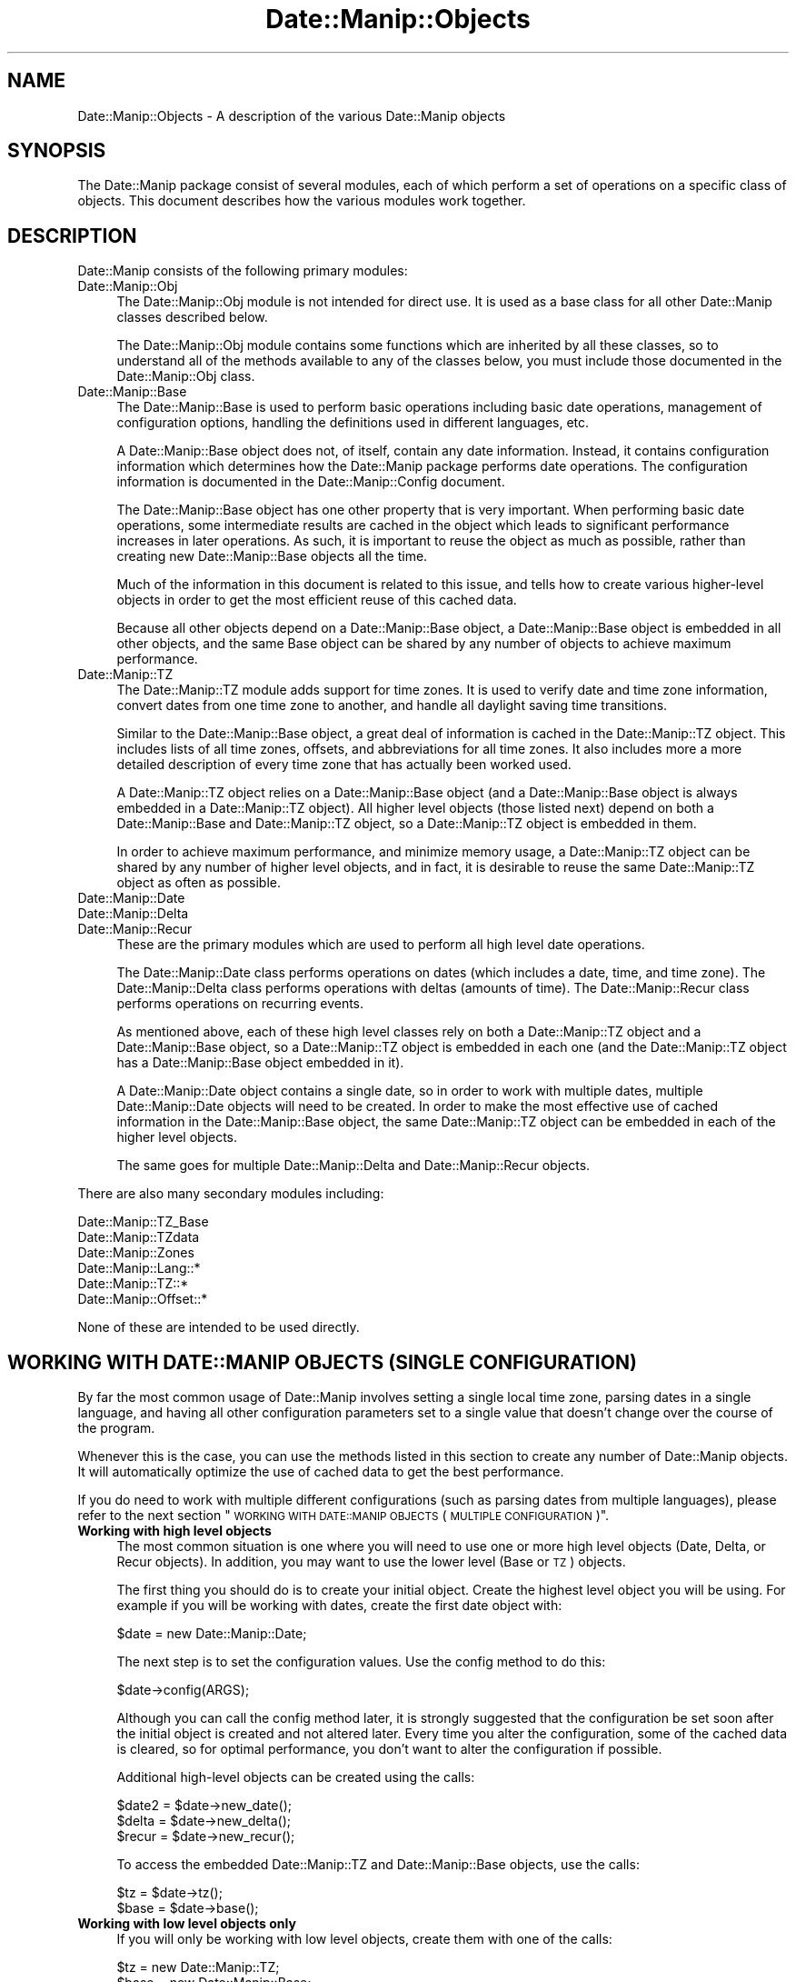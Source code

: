 .\" Automatically generated by Pod::Man 4.14 (Pod::Simple 3.43)
.\"
.\" Standard preamble:
.\" ========================================================================
.de Sp \" Vertical space (when we can't use .PP)
.if t .sp .5v
.if n .sp
..
.de Vb \" Begin verbatim text
.ft CW
.nf
.ne \\$1
..
.de Ve \" End verbatim text
.ft R
.fi
..
.\" Set up some character translations and predefined strings.  \*(-- will
.\" give an unbreakable dash, \*(PI will give pi, \*(L" will give a left
.\" double quote, and \*(R" will give a right double quote.  \*(C+ will
.\" give a nicer C++.  Capital omega is used to do unbreakable dashes and
.\" therefore won't be available.  \*(C` and \*(C' expand to `' in nroff,
.\" nothing in troff, for use with C<>.
.tr \(*W-
.ds C+ C\v'-.1v'\h'-1p'\s-2+\h'-1p'+\s0\v'.1v'\h'-1p'
.ie n \{\
.    ds -- \(*W-
.    ds PI pi
.    if (\n(.H=4u)&(1m=24u) .ds -- \(*W\h'-12u'\(*W\h'-12u'-\" diablo 10 pitch
.    if (\n(.H=4u)&(1m=20u) .ds -- \(*W\h'-12u'\(*W\h'-8u'-\"  diablo 12 pitch
.    ds L" ""
.    ds R" ""
.    ds C` ""
.    ds C' ""
'br\}
.el\{\
.    ds -- \|\(em\|
.    ds PI \(*p
.    ds L" ``
.    ds R" ''
.    ds C`
.    ds C'
'br\}
.\"
.\" Escape single quotes in literal strings from groff's Unicode transform.
.ie \n(.g .ds Aq \(aq
.el       .ds Aq '
.\"
.\" If the F register is >0, we'll generate index entries on stderr for
.\" titles (.TH), headers (.SH), subsections (.SS), items (.Ip), and index
.\" entries marked with X<> in POD.  Of course, you'll have to process the
.\" output yourself in some meaningful fashion.
.\"
.\" Avoid warning from groff about undefined register 'F'.
.de IX
..
.nr rF 0
.if \n(.g .if rF .nr rF 1
.if (\n(rF:(\n(.g==0)) \{\
.    if \nF \{\
.        de IX
.        tm Index:\\$1\t\\n%\t"\\$2"
..
.        if !\nF==2 \{\
.            nr % 0
.            nr F 2
.        \}
.    \}
.\}
.rr rF
.\" ========================================================================
.\"
.IX Title "Date::Manip::Objects 3"
.TH Date::Manip::Objects 3 "2022-06-01" "perl v5.36.0" "User Contributed Perl Documentation"
.\" For nroff, turn off justification.  Always turn off hyphenation; it makes
.\" way too many mistakes in technical documents.
.if n .ad l
.nh
.SH "NAME"
Date::Manip::Objects \- A description of the various Date::Manip objects
.SH "SYNOPSIS"
.IX Header "SYNOPSIS"
The Date::Manip package consist of several modules, each of which
perform a set of operations on a specific class of objects.  This
document describes how the various modules work together.
.SH "DESCRIPTION"
.IX Header "DESCRIPTION"
Date::Manip consists of the following primary modules:
.IP "Date::Manip::Obj" 4
.IX Item "Date::Manip::Obj"
The Date::Manip::Obj module is not intended for direct use. It is used
as a base class for all other Date::Manip classes described below.
.Sp
The Date::Manip::Obj module contains some functions which are
inherited by all these classes, so to understand all of the methods
available to any of the classes below, you must include those
documented in the Date::Manip::Obj class.
.IP "Date::Manip::Base" 4
.IX Item "Date::Manip::Base"
The Date::Manip::Base is used to perform basic operations including
basic date operations, management of configuration options, handling
the definitions used in different languages, etc.
.Sp
A Date::Manip::Base object does not, of itself, contain any date
information. Instead, it contains configuration information which
determines how the Date::Manip package performs date operations.  The
configuration information is documented in the Date::Manip::Config
document.
.Sp
The Date::Manip::Base object has one other property that is very
important. When performing basic date operations, some intermediate
results are cached in the object which leads to significant
performance increases in later operations. As such, it is important to
reuse the object as much as possible, rather than creating new
Date::Manip::Base objects all the time.
.Sp
Much of the information in this document is related to this issue, and
tells how to create various higher-level objects in order to get the
most efficient reuse of this cached data.
.Sp
Because all other objects depend on a Date::Manip::Base object, a
Date::Manip::Base object is embedded in all other objects, and the
same Base object can be shared by any number of objects to achieve
maximum performance.
.IP "Date::Manip::TZ" 4
.IX Item "Date::Manip::TZ"
The Date::Manip::TZ module adds support for time zones. It is used to
verify date and time zone information, convert dates from one time
zone to another, and handle all daylight saving time transitions.
.Sp
Similar to the Date::Manip::Base object, a great deal of information
is cached in the Date::Manip::TZ object. This includes lists of all
time zones, offsets, and abbreviations for all time zones. It also
includes more a more detailed description of every time zone that has
actually been worked used.
.Sp
A Date::Manip::TZ object relies on a Date::Manip::Base object (and a
Date::Manip::Base object is always embedded in a Date::Manip::TZ
object).  All higher level objects (those listed next) depend on both
a Date::Manip::Base and Date::Manip::TZ object, so a Date::Manip::TZ
object is embedded in them.
.Sp
In order to achieve maximum performance, and minimize memory usage,
a Date::Manip::TZ object can be shared by any number of higher
level objects, and in fact, it is desirable to reuse the same Date::Manip::TZ
object as often as possible.
.IP "Date::Manip::Date" 4
.IX Item "Date::Manip::Date"
.PD 0
.IP "Date::Manip::Delta" 4
.IX Item "Date::Manip::Delta"
.IP "Date::Manip::Recur" 4
.IX Item "Date::Manip::Recur"
.PD
These are the primary modules which are used to perform all high level
date operations.
.Sp
The Date::Manip::Date class performs operations on dates (which includes
a date, time, and time zone). The Date::Manip::Delta class performs
operations with deltas (amounts of time). The Date::Manip::Recur class
performs operations on recurring events.
.Sp
As mentioned above, each of these high level classes rely on both a
Date::Manip::TZ object and a Date::Manip::Base object, so a
Date::Manip::TZ object is embedded in each one (and the
Date::Manip::TZ object has a Date::Manip::Base object embedded in
it).
.Sp
A Date::Manip::Date object contains a single date, so in order to
work with multiple dates, multiple Date::Manip::Date objects will
need to be created. In order to make the most effective use of cached
information in the Date::Manip::Base object, the same Date::Manip::TZ
object can be embedded in each of the higher level objects.
.Sp
The same goes for multiple Date::Manip::Delta and Date::Manip::Recur
objects.
.PP
There are also many secondary modules including:
.PP
.Vb 6
\&   Date::Manip::TZ_Base
\&   Date::Manip::TZdata
\&   Date::Manip::Zones
\&   Date::Manip::Lang::*
\&   Date::Manip::TZ::*
\&   Date::Manip::Offset::*
.Ve
.PP
None of these are intended to be used directly.
.SH "WORKING WITH DATE::MANIP OBJECTS (SINGLE CONFIGURATION)"
.IX Header "WORKING WITH DATE::MANIP OBJECTS (SINGLE CONFIGURATION)"
By far the most common usage of Date::Manip involves setting a single
local time zone, parsing dates in a single language, and having all
other configuration parameters set to a single value that doesn't
change over the course of the program.
.PP
Whenever this is the case, you can use the methods listed in this
section to create any number of Date::Manip objects. It will automatically
optimize the use of cached data to get the best performance.
.PP
If you do need to work with multiple different configurations (such as
parsing dates from multiple languages), please refer to the next
section \*(L"\s-1WORKING WITH DATE::MANIP OBJECTS\s0 (\s-1MULTIPLE CONFIGURATION\s0)\*(R".
.IP "\fBWorking with high level objects\fR" 4
.IX Item "Working with high level objects"
The most common situation is one where you will need to use one or
more high level objects (Date, Delta, or Recur objects). In addition, you
may want to use the lower level (Base or \s-1TZ\s0) objects.
.Sp
The first thing you should do is to create your initial object. Create the
highest level object you will be using. For example if you will be working with
dates, create the first date object with:
.Sp
.Vb 1
\&   $date = new Date::Manip::Date;
.Ve
.Sp
The next step is to set the configuration values. Use the config method to
do this:
.Sp
.Vb 1
\&   $date\->config(ARGS);
.Ve
.Sp
Although you can call the config method later, it is strongly
suggested that the configuration be set soon after the initial object
is created and not altered later. Every time you alter the
configuration, some of the cached data is cleared, so for optimal
performance, you don't want to alter the configuration if possible.
.Sp
Additional high-level objects can be created using the calls:
.Sp
.Vb 3
\&   $date2 = $date\->new_date();
\&   $delta = $date\->new_delta();
\&   $recur = $date\->new_recur();
.Ve
.Sp
To access the embedded Date::Manip::TZ and Date::Manip::Base objects,
use the calls:
.Sp
.Vb 2
\&   $tz    = $date\->tz();
\&   $base  = $date\->base();
.Ve
.IP "\fBWorking with low level objects only\fR" 4
.IX Item "Working with low level objects only"
If you will only be working with low level objects, create them with one
of the calls:
.Sp
.Vb 2
\&   $tz    = new Date::Manip::TZ;
\&   $base  = new Date::Manip::Base;
.Ve
.Sp
To get the base object embedded in a Date::Manip::TZ object, use:
.Sp
.Vb 1
\&   $base  = $tz\->base();
.Ve
.PP
For a more complete description of the methods used here, refer to the
Date::Manip::Obj document.
.SH "WORKING WITH DATE::MANIP OBJECTS (MULTIPLE CONFIGURATION)"
.IX Header "WORKING WITH DATE::MANIP OBJECTS (MULTIPLE CONFIGURATION)"
Occasionally, it may be useful to have multiple sets of configurations.
In order to do this, multiple Date::Manip::Base objects must be
created (each with their own set of configuration options), and then
new Date::Manip objects are created with the appropriate Date::Manip::Base
object embedded in them.
.PP
Possible reasons include:
.IP "\fBParsing multiple languages\fR" 4
.IX Item "Parsing multiple languages"
A Date::Manip::Base object includes information about a single
language. If you need to parse dates from two (or more) languages,
a Date::Manip::Base object needs to be created for each one. This
could be done as:
.Sp
.Vb 2
\&   $date_eng1 = new Date::Manip::Date;
\&   $date_eng1\->config("language","English");
\&
\&   $date_spa1 = new Date::Manip::Date;
\&   $date_spa1\->config("language","Spanish");
.Ve
.Sp
Any additional Date::Manip objects created from the first will work
with English. Additional objects created from the second will work in
Spanish.
.IP "\fBBusiness modes for different countries and/or businesses\fR" 4
.IX Item "Business modes for different countries and/or businesses"
If you are doing business mode calculations (see Date::Manip::Calc)
for two different businesses which have different holiday lists,
work weeks, or business days, you can create different objects
which read different config files (see Date::Manip::Config) with
the appropriate description of each.
.PP
The primary issue when dealing with multiple configurations is
that it is necessary for the programmer to manually keep track of
which Date::Manip objects work with each configuration. For
example, refer to the following lines:
.PP
.Vb 4
\&   $date1 = new Date::Manip::Date [$opt1,$val1];
\&   $date2 = new Date::Manip::Date $date1, [$opt2,$val2];
\&   $date3 = new Date::Manip::Date $date1;
\&   $date4 = new Date::Manip::Date $date2;
.Ve
.PP
The first line creates 3 objects: a Date::Manip::Base object, a
Date::Manip::TZ object, and a Date::Manip::Date object). The
Date::Manip::Base object has the configuration set to contain the
value(s) passed in as the final list reference argument.
.PP
The second line creates 3 new objects (a second Date::Manip::Base
object, a second Date::Manip::TZ object, and a second
Date::Manip::Date object). Since a list reference containing config
variables is passed in, a new Date::Manip::Base object is created,
rather than reusing the first one. The second Date::Manip::Base object
contains all the config from the first, as well as the config
variables passed in in the list reference argument.
.PP
The third line creates another Date::Manip::Date object which uses the
first Date::Manip::Base and Date::Manip::TZ objects embedded in it.
.PP
The fourth line creates another Date::Manip::Date object which uses
the second Date::Manip::Base and Date::Manip::TZ objects embedded in
it.
.PP
Most of the time there will only be one set of configuration options
used, so this complexity is really for a very special, and not widely
used, bit of functionality.
.SH "WORKING WITH DATE::MANIP OBJECTS (ADDITIONAL NOTES)"
.IX Header "WORKING WITH DATE::MANIP OBJECTS (ADDITIONAL NOTES)"
.IP "\fBobject reuse\fR" 4
.IX Item "object reuse"
In order to create additional Date::Manip objects, a previously
created object should be passed in as the first argument. This will
allow the same Base object to be embedded in both in order to maximize
data reuse of the cached intermediate results, and will result in much
better performance. For example:
.Sp
.Vb 2
\&   $date1 = new Date::Manip::Date;
\&   $date2 = new Date::Manip::Date $date1;
.Ve
.Sp
This is important for two reasons. First is memory usage. The
Date::Manip::Base object is quite large. It stores a large number of
precompile regular expressions for language parsing, and as date
operations are done, intermediate results are cached which can be
reused later to improve performance. The Date::Manip::TZ object is
even larger and contains information about all known time zones indexed
several different ways (by offset, by abbreviation, etc.). As
time zones are actually used, a description of all of the time change
rules are loaded and added to this object.
.Sp
Since these objects are so large, it is important to reuse them, rather
than to create lots of copies of them. It should be noted that because
these objects are embedded in each of the high level object (Date::Manip::Date
for example), it makes these objects appear quite large.
.Sp
The second reason to reuse Date::Manip::Base objects is
performance. Since intermediate results are cached there, many date
operations only need to be done once and then they can be reused any
number of times. In essence, this is doing the same function as the
Memoize module, but in a more efficient manner. Memoize caches results
for function calls. For Date::Manip, this would often work, but if you
change a config variable, the return value may change, so Memoize
could cause things to break. In addition, Memoize caches primarily at
the function level, but Date::Manip stores caches intermediate results
wherever performance increase is seen. Every time I consider caching a
result, I run a test to see if it increases performance. If it
doesn't, or it doesn't make a significant impact, I don't cache it.
.Sp
Because the caching is quite finely tuned, it's much more efficient
than using a generic (though useful) tool such as Memoize.
.IP "\fBconfiguration changes\fR" 4
.IX Item "configuration changes"
As a general rule, you should only pass in configuration options
when the first object is created. In other words, the following
behavior is discouraged:
.Sp
.Vb 2
\&    $date = new Date::Manip::Date;
\&    $date\->config(@opts);
\&
\&    ... do some stuff
\&
\&    $date\->config(@opts);
\&
\&    ... do some other stuff
.Ve
.Sp
Because some of the cached results are configuration specific, when a
configuration change is made, some of the cached data must be discarded
necessitating those results to be recalculated.
.Sp
If you really need to change configuration in the middle of execution,
it is certainly allowed of course, but if you can define the configuration
once immediately after the object is first created, and then leave the
configuration alone, performance will be optimized.
.SH "BUGS AND QUESTIONS"
.IX Header "BUGS AND QUESTIONS"
Please refer to the Date::Manip::Problems documentation for
information on submitting bug reports or questions to the author.
.SH "SEE ALSO"
.IX Header "SEE ALSO"
Date::Manip        \- main module documentation
.SH "LICENSE"
.IX Header "LICENSE"
This script is free software; you can redistribute it and/or
modify it under the same terms as Perl itself.
.SH "AUTHOR"
.IX Header "AUTHOR"
Sullivan Beck (sbeck@cpan.org)
